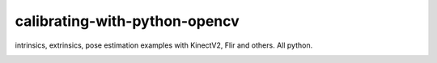 ------------------------------
calibrating-with-python-opencv
------------------------------
intrinsics, extrinsics, pose estimation examples with KinectV2, Flir and others. All python.


.. image:: img/kinect_detection.jpg
  :width: 400
  :alt: detecting markers with the Kinect